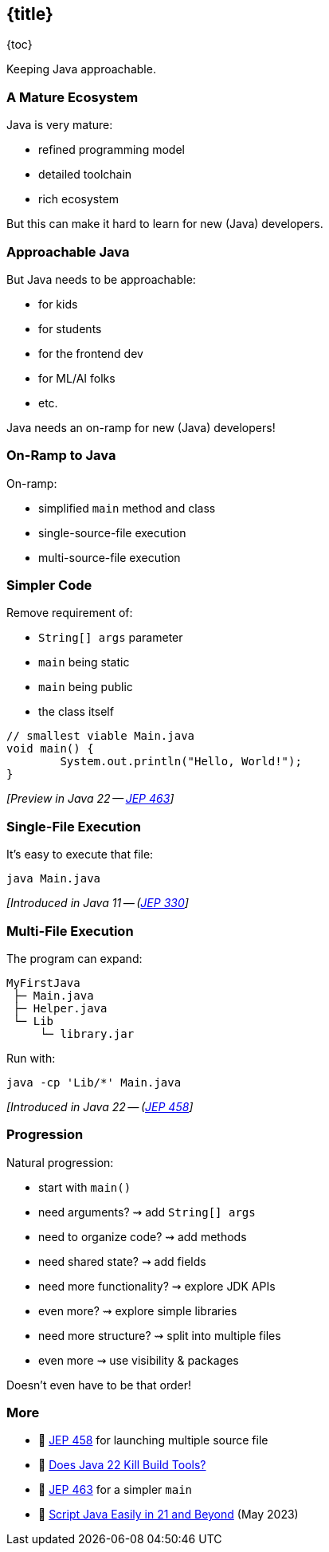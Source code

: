 == {title}

{toc}

Keeping Java approachable.

=== A Mature Ecosystem

Java is very mature:

* refined programming model
* detailed toolchain
* rich ecosystem

But this can make it hard to learn for new (Java) developers.

=== Approachable Java

But Java needs to be approachable:

* for kids
* for students
* for the frontend dev
* for ML/AI folks
* etc.

Java needs an on-ramp for new (Java) developers!

=== On-Ramp to Java

On-ramp:

* simplified `main` method and class
* single-source-file execution
* multi-source-file execution

=== Simpler Code

Remove requirement of:

* `String[] args` parameter
* `main` being static
* `main` being public
* the class itself

```java
// smallest viable Main.java
void main() {
	System.out.println("Hello, World!");
}
```

_[Preview in Java 22 -- https://openjdk.org/jeps/463[JEP 463]]_

=== Single-File Execution

It's easy to execute that file:

```
java Main.java
```

_[Introduced in Java 11 -- (https://openjdk.org/jeps/330[JEP 330]]_

=== Multi-File Execution

The program can expand:

```
MyFirstJava
 ├─ Main.java
 ├─ Helper.java
 └─ Lib
     └─ library.jar
```

Run with:

```
java -cp 'Lib/*' Main.java
```

_[Introduced in Java 22 -- (https://openjdk.org/jeps/458[JEP 458]]_

=== Progression

Natural progression:

[%step]
* start with `main()`
* need arguments? ⇝ add `String[] args`
* need to organize code? ⇝ add methods
* need shared state? ⇝ add fields
* need more functionality? ⇝ explore JDK APIs
* even more? ⇝ explore simple libraries
* need more structure? ⇝ split into multiple files
* even more ⇝ use visibility & packages

[%step]
Doesn't even have to be that order!

=== More

* 📝 https://openjdk.org/jeps/458[JEP 458] for launching multiple source file
* 🎥 https://www.youtube.com/watch?v=q2MFE3DVkH0[Does Java 22 Kill Build Tools?]
* 📝 https://openjdk.org/jeps/463[JEP 463] for a simpler `main`
* 🎥 https://www.youtube.com/watch?v=P9JPUbG5npI[Script Java Easily in 21 and Beyond] (May 2023)

